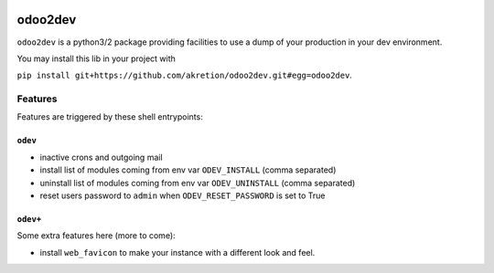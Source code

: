 .. image:: https://img.shields.io/badge/licence-AGPL--3-blue.svg
    :target: http://www.gnu.org/licenses/agpl-3.0-standalone.html
    :alt: License: AGPL-3
.. image:: https://img.shields.io/badge/python-3.6-blue.svg
    :alt: Python support: 3.6
.. image:: https://travis-ci.org/grap/odoo2dev.svg?branch=master
    :target: https://travis-ci.org/grap/odoo2dev
.. image:: https://coveralls.io/repos/grap/odoo2dev/badge.png?branch=master
    :target: https://coveralls.io/r/grap/odoo2dev?branch=master

========
odoo2dev
========

``odoo2dev`` is a python3/2 package providing facilities to use a dump of your production in your dev environment.

You may install this lib in your project with 

``pip install git+https://github.com/akretion/odoo2dev.git#egg=odoo2dev``.

Features
========

Features are triggered by these shell entrypoints:


``odev``
--------

- inactive crons and outgoing mail
- install list of modules coming from env var ``ODEV_INSTALL`` (comma separated)
- uninstall list of modules coming from env var ``ODEV_UNINSTALL`` (comma separated)
- reset users password to ``admin`` when ``ODEV_RESET_PASSWORD`` is set to True


``odev+``
---------

Some extra features here (more to come):

- install ``web_favicon`` to make your instance with a different look and feel.
